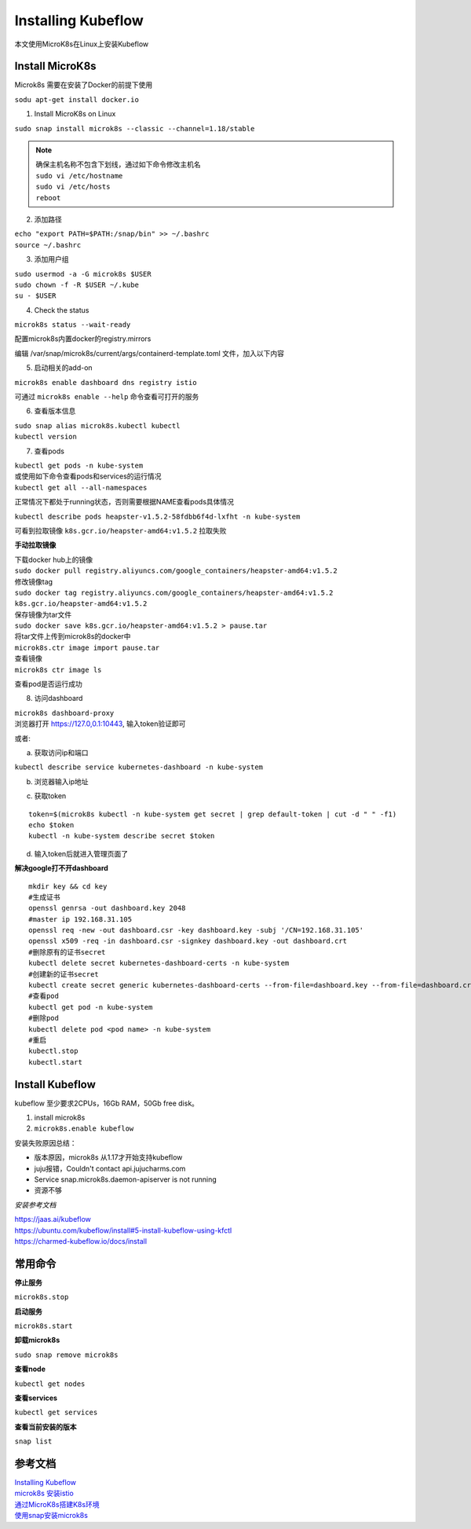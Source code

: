 Installing Kubeflow
====================

本文使用MicroK8s在Linux上安装Kubeflow

Install MicroK8s
-----------------

Microk8s 需要在安装了Docker的前提下使用

| ``sodu apt-get install docker.io``

1. Install MicroK8s on Linux

``sudo snap install microk8s --classic --channel=1.18/stable``

.. note::

    | 确保主机名称不包含下划线，通过如下命令修改主机名
    | ``sudo vi /etc/hostname``
    | ``sudo vi /etc/hosts``
    | ``reboot``

2. 添加路径

| ``echo "export PATH=$PATH:/snap/bin" >> ~/.bashrc``
| ``source ~/.bashrc``

3. 添加用户组

| ``sudo usermod -a -G microk8s $USER``
| ``sudo chown -f -R $USER ~/.kube``
| ``su - $USER``

4. Check the status

| ``microk8s status --wait-ready``

配置microk8s内置docker的registry.mirrors

编辑 /var/snap/microk8s/current/args/containerd-template.toml 文件，加入以下内容

.. image:: ./images_install/mirrors.png


5. 启动相关的add-on

| ``microk8s enable dashboard dns registry istio``

可通过
``microk8s enable --help`` 命令查看可打开的服务

6. 查看版本信息

| ``sudo snap alias microk8s.kubectl kubectl``
| ``kubectl version``

7. 查看pods

| ``kubectl get pods -n kube-system``
| 或使用如下命令查看pods和services的运行情况
| ``kubectl get all --all-namespaces``

.. image:: ./images_install/get_pods.png
    :align: center

正常情况下都处于running状态，否则需要根据NAME查看pods具体情况

| ``kubectl describe pods heapster-v1.5.2-58fdbb6f4d-lxfht -n kube-system``

.. image:: ./images_install/pod_error.png
    :align: center

可看到拉取镜像
``k8s.gcr.io/heapster-amd64:v1.5.2`` 拉取失败

**手动拉取镜像**

| 下载docker hub上的镜像
| ``sudo docker pull registry.aliyuncs.com/google_containers/heapster-amd64:v1.5.2``
| 修改镜像tag
| ``sudo docker tag registry.aliyuncs.com/google_containers/heapster-amd64:v1.5.2 k8s.gcr.io/heapster-amd64:v1.5.2``
| 保存镜像为tar文件
| ``sudo docker save k8s.gcr.io/heapster-amd64:v1.5.2 > pause.tar``
| 将tar文件上传到microk8s的docker中
| ``microk8s.ctr image import pause.tar``
| 查看镜像
| ``microk8s ctr image ls``

查看pod是否运行成功

.. image:: ./images_install/pod_ok.png
    :align: center

8. 访问dashboard

| ``microk8s dashboard-proxy``
| 浏览器打开 https://127.0,0.1:10443, 输入token验证即可

或者:

a. 获取访问ip和端口

``kubectl describe service kubernetes-dashboard -n kube-system``

.. image:: ./images_install/ip.png

b. 浏览器输入ip地址

.. image:: ./images_install/view.png

c. 获取token

::

    token=$(microk8s kubectl -n kube-system get secret | grep default-token | cut -d " " -f1)
    echo $token
    kubectl -n kube-system describe secret $token

.. image:: ./images_install/token.png

d. 输入token后就进入管理页面了

.. image:: ./images_install/browser.png





**解决google打不开dashboard**

::

    mkdir key && cd key
    #生成证书
    openssl genrsa -out dashboard.key 2048
    #master ip 192.168.31.105
    openssl req -new -out dashboard.csr -key dashboard.key -subj '/CN=192.168.31.105'
    openssl x509 -req -in dashboard.csr -signkey dashboard.key -out dashboard.crt
    #删除原有的证书secret
    kubectl delete secret kubernetes-dashboard-certs -n kube-system
    #创建新的证书secret
    kubectl create secret generic kubernetes-dashboard-certs --from-file=dashboard.key --from-file=dashboard.crt -n kube-system
    #查看pod
    kubectl get pod -n kube-system
    #删除pod
    kubectl delete pod <pod name> -n kube-system
    #重启
    kubectl.stop
    kubectl.start

Install Kubeflow
-----------------

kubeflow 至少要求2CPUs，16Gb RAM，50Gb free disk。

1. install microk8s

2. ``microk8s.enable kubeflow``

安装失败原因总结：

* 版本原因，microk8s 从1.17才开始支持kubeflow

* juju报错，Couldn't contact api.jujucharms.com

* Service snap.microk8s.daemon-apiserver is not running

* 资源不够

*安装参考文档*

| https://jaas.ai/kubeflow
| https://ubuntu.com/kubeflow/install#5-install-kubeflow-using-kfctl
| https://charmed-kubeflow.io/docs/install


常用命令
--------

**停止服务**

``microk8s.stop``

**启动服务**

``microk8s.start``

**卸载microk8s**

``sudo snap remove microk8s``

**查看node**

``kubectl get nodes``

**查看services**

``kubectl get services``

**查看当前安装的版本**

``snap list``

参考文档
---------

| `Installing Kubeflow <https://www.kubeflow.org/docs/started/getting-started/>`_
| `microk8s 安装istio <https://www.jianshu.com/p/6c5c69fce0f4>`_
| `通过MicroK8s搭建K8s环境 <https://soulteary.com/2019/09/08/build-your-k8s-environment-with-microk8s.html>`_
| `使用snap安装microk8s <https://www.codenong.com/cs105906909/>`_
